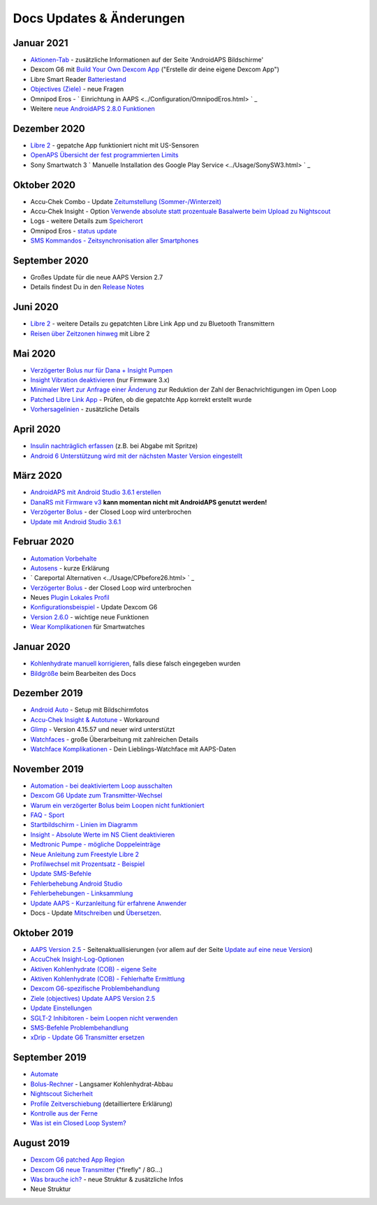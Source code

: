 Docs Updates & Änderungen
**************************************************

Januar 2021
==================================================
* `Aktionen-Tab <../Getting-Started/Screenshots.html#aktionen-tab>`_ - zusätzliche Informationen auf der Seite 'AndroidAPS Bildschirme'
* Dexcom G6 mit `Build Your Own Dexcom App <../Hardware/DexcomG6.html#g6-mit-build-your-own-dexcom-app>`_ ("Erstelle dir deine eigene Dexcom App")
* Libre Smart Reader `Batteriestand <../Getting-Started/Screenshots.html#sensor-level-batterie>`_
* `Objectives (Ziele) <../Usage/Objectives.html#ziel-3-belege-dein-wissen>`_ - neue Fragen
* Omnipod Eros - ` Einrichtung in AAPS <../Configuration/OmnipodEros.html> ` _
* Weitere `neue AndroidAPS 2.8.0 Funktionen <../Installing-AndroidAPS/Releasenotes.html#version-2-8-0>`_
Dezember 2020
==================================================
* `Libre 2 <../Hardware/Libre2.html>`_ - gepatche App funktioniert nicht mit US-Sensoren
* `OpenAPS Übersicht der fest programmierten Limits <../Usage/Open-APS-features.html#ubersicht-der-fest-programmierten-limits>`_
* Sony Smartwatch 3 ` Manuelle Installation des Google Play Service <../Usage/SonySW3.html> ` _
Oktober 2020
==================================================
* Accu-Chek Combo - Update `Zeitumstellung (Sommer-/Winterzeit) <../Usage/Timezone-traveling.html#zeitumstellung-sommer-winterzeit>`_
* Accu-Chek Insight - Option `Verwende absolute statt prozentuale Basalwerte beim Upload zu Nightscout <../Configuration/Accu-Chek-Insight-Pump.html#einstellungen-in-androidaps>`_
* Logs - weitere Details zum `Speicherort <../Usage/Accessing-logfiles.html>`_
* Omnipod Eros - `status update <../Getting-Started/Future-possible-Pump-Drivers.html#pumps-that-are-loopable>`_
* `SMS Kommandos - Zeitsynchronisation aller Smartphones <../Children/SMS-Commands.html>`_
September 2020
==================================================
* Großes Update für die neue AAPS Version 2.7
* Details findest Du in den `Release Notes <../Installing-AndroidAPS/Releasenotes.html#version-2-7-0>`_
Juni 2020
==================================================
* `Libre 2 <../Hardware/Libre2.html>`_ - weitere Details zu gepatchten Libre Link App und zu Bluetooth Transmittern
* `Reisen über Zeitzonen hinweg <../Usage/Timezone-traveling.html>`_ mit Libre 2
Mai 2020
==================================================
* `Verzögerter Bolus nur für Dana + Insight Pumpen <../Usage/Extended-Carbs.html#verzogerter-bolus-und-wechsel-zum-open-loop-nur-fur-dana-und-insight-pumpe>`_
* `Insight Vibration deaktivieren <../Configuration/Accu-Chek-Insight-Pump.html#vibration>`_ (nur Firmware 3.x)
* `Minimaler Wert zur Anfrage einer Änderung <../Configuration/Preferences.html#minimaler-wert-zur -anfrage-einer-anderung>`_ zur Reduktion der Zahl der Benachrichtigungen im Open Loop
* `Patched Libre Link App <../Hardware/Libre2.html#schritt-1-erstelle-deine-eigene-gepatchte-librelink-app>`_ - Prüfen, ob die gepatchte App korrekt erstellt wurde
* `Vorhersagelinien <../Getting-Started/Screenshots.html#vorhersage-kurven>`_ - zusätzliche Details
April 2020
==================================================
* `Insulin nachträglich erfassen <../Usage/CPbefore26.html#id1>`_ (z.B. bei Abgabe mit Spritze)
* `Android 6 Unterstützung wird mit der nächsten Master Version eingestellt <../Module/module.html#smartphone>`_
März 2020
==================================================
* `AndroidAPS mit Android Studio 3.6.1 erstellen <../Installing-AndroidAPS/Building-APK.html>`_
* `DanaRS mit Firmware v3 <../Configuration/DanaRS-Insulin-Pump.html>`_ **kann momentan nicht mit AndroidAPS genutzt werden!**
* `Verzögerter Bolus <../Usage/Extended-Carbs.html#id1>`_ - der Closed Loop wird unterbrochen
* `Update mit Android Studio 3.6.1 <../Installing-AndroidAPS/Update-to-new-version.html>`_
Februar 2020
==================================================
* `Automation Vorbehalte <../Usage/Automation.html#empfehlungen-und-vorbehalte>`_
* `Autosens <../Usage/Open-APS-features.html#autosens>`_ - kurze Erklärung
* ` Careportal Alternativen <../Usage/CPbefore26.html> ` _
* `Verzögerter Bolus <../Usage/Extended-Carbs.html#id1>`_ - der Closed Loop wird unterbrochen
* Neues `Plugin Lokales Profil <../Configuration/Config-Builder.html#lokales-profil-empfohlen>`_
* `Konfigurationsbeispiel <../Getting-Started/Sample-Setup.html>`_ - Update Dexcom G6
* `Version 2.6.0 <../Installing-AndroidAPS/Releasenotes.html#version-2-6-0>`_ - wichtige neue Funktionen
* `Wear Komplikationen <../Configuration/Watchfaces.html>`_ für Smartwatches
Januar 2020
==================================================
* `Kohlenhydrate manuell korrigieren <../Getting-Started/Screenshots.html#kohlenhydrat-korrektur>`_, falls diese falsch eingegeben wurden
* `Bildgröße <../make-a-PR.html#bildgrosze>`_ beim Bearbeiten des Docs
Dezember 2019
==================================================
* `Android Auto <../Usage/Android-auto.html>`_ - Setup mit Bildschirmfotos
* `Accu-Chek Insight & Autotune <../Configuration/Accu-Chek-Insight-Pump.html#einstellungen-in-androidaps>`_ - Workaround
* `Glimp <../Configuration/Config-Builder.html#bz-quelle>`_ - Version 4.15.57 und neuer wird unterstützt
* `Watchfaces <../Configuration/Watchfaces.html>`_ - große Überarbeitung mit zahlreichen Details
* `Watchface Komplikationen <../Configuration/Watchfaces.html#komplikationen>`_ - Dein Lieblings-Watchface mit AAPS-Daten
November 2019
==================================================
* `Automation - bei deaktiviertem Loop ausschalten <../Usage/Automation.html#wichtiger-hinweis>`_
* `Dexcom G6 Update zum Transmitter-Wechsel <../Configuration/xdrip.html#transmitter-ersetzen>`_
* `Warum ein verzögerter Bolus beim Loopen nicht funktioniert <../Usage/Extended-Carbs.html#id1>`_
* `FAQ - Sport <../Getting-Started/FAQ.html#sport>`_
* `Startbildschirm - Linien im Diagramm <../Getting-Started/Screenshots.html#abschnitt-f-hauptgrafik>`_
* `Insight - Absolute Werte im NS Client deaktivieren <../Configuration/Accu-Chek-Insight-Pump.html#einstellungen-in-androidaps>`_
* `Medtronic Pumpe - mögliche Doppeleinträge <../Configuration/MedtronicPump.html>`_
* `Neue Anleitung zum Freestyle Libre 2 <../Hardware/Libre2.html>`_
* `Profilwechsel mit Prozentsatz - Beispiel <../Usage/Profiles.html>`_
* `Update SMS-Befehle <../Children/SMS-Commands.html>`_
* `Fehlerbehebung Android Studio <../Installing-AndroidAPS/troubleshooting_androidstudio.html>`_
* `Fehlerbehebungen - Linksammlung <../Usage/troubleshooting.html>`_
* `Update AAPS - Kurzanleitung für erfahrene Anwender <../Installing-AndroidAPS/Update-to-new-version.html#kurzanleitung-fur-erfahrene-anwender>`_
* Docs - Update `Mitschreiben <../make-a-PR.html#code-syntax>`_ und `Übersetzen <../translations.html>`_.

Oktober 2019
==================================================
* `AAPS Version 2.5 <../Installing-AndroidAPS/Releasenotes.html#id16>`_ - Seitenaktuallisierungen (vor allem auf der Seite `Update auf eine neue Version <../Installing-AndroidAPS/Update-to-new-version.html>`_)
* `AccuChek Insight-Log-Optionen <../Configuration/Accu-Chek-Insight-Pump.html#einstellungen-in-androidaps>`_
* `Aktiven Kohlenhydrate (COB) - eigene Seite <../Usage/COB-calculation.html>`_
*  `Aktiven Kohlenhydrate (COB) - Fehlerhafte Ermittlung <../Usage/COB-calculation.html#erkennung-fehlerhafter-cob-werte>`_
* `Dexcom G6-spezifische Problembehandlung <../Hardware/DexcomG6.html#dexcom-g6-spezifische-problembehandlung>`_
* `Ziele (objectives) Update AAPS Version 2.5 <../Usage/Objectives.html>`_
* `Update Einstellungen <../Configuration/Preferences.html>`_
* `SGLT-2 Inhibitoren - beim Loopen nicht verwenden <../Module/module.html#keine-verwendung-von-sglt-2-hemmern>`_
* `SMS-Befehle Problembehandlung <../Children/SMS-Commands.html#problembehandlung>`_
* `xDrip - Update G6 Transmitter ersetzen <../Configuration/xdrip.html#transmitter-ersetzen>`_

September 2019
==================================================
* `Automate <../Usage/Automation.html>`_
* `Bolus-Rechner <../Getting-Started/Screenshots.html#langsamer-kohlenhydrat-abbau>`_ - Langsamer Kohlenhydrat-Abbau
* `Nightscout Sicherheit <../Installing-AndroidAPS/Nightscout.html#sicherheitsuberlegungen>`_
* `Profile Zeitverschiebung <../Usage/Profiles.html#zeitverschiebung>`_ (detailliertere Erklärung)
* `Kontrolle aus der Ferne <../Children/Children.html>`_
* `Was ist ein Closed Loop System? <../Getting-Started/ClosedLoop.html>`_

August 2019
==================================================
* `Dexcom G6 patched App Region <../Hardware/DexcomG6.html#g6-mit-der-gepatchten-dexcom-app>`_
* `Dexcom G6 neue Transmitter <../Configuration/xdrip.html#g6-transmitter-das-erste-mal-verbinden>`_ ("firefly" / 8G...)
* `Was brauche ich? <../index.html#was-brauche-ich>`_ - neue Struktur & zusätzliche Infos
* Neue Struktur
